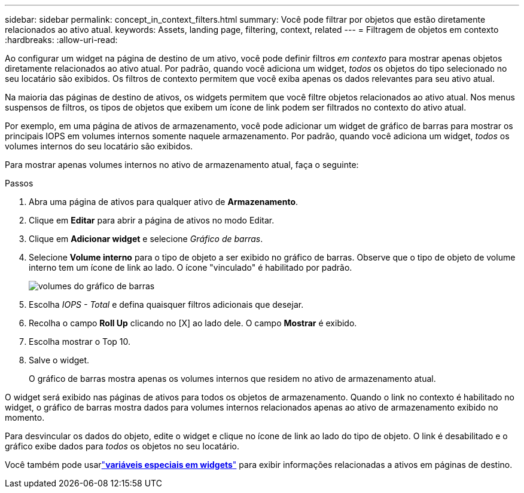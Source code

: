 ---
sidebar: sidebar 
permalink: concept_in_context_filters.html 
summary: Você pode filtrar por objetos que estão diretamente relacionados ao ativo atual. 
keywords: Assets, landing page, filtering, context, related 
---
= Filtragem de objetos em contexto
:hardbreaks:
:allow-uri-read: 


[role="lead"]
Ao configurar um widget na página de destino de um ativo, você pode definir filtros _em contexto_ para mostrar apenas objetos diretamente relacionados ao ativo atual.  Por padrão, quando você adiciona um widget, _todos_ os objetos do tipo selecionado no seu locatário são exibidos.  Os filtros de contexto permitem que você exiba apenas os dados relevantes para seu ativo atual.

Na maioria das páginas de destino de ativos, os widgets permitem que você filtre objetos relacionados ao ativo atual.  Nos menus suspensos de filtros, os tipos de objetos que exibem um ícone de link podem ser filtrados no contexto do ativo atual.

Por exemplo, em uma página de ativos de armazenamento, você pode adicionar um widget de gráfico de barras para mostrar os principais IOPS em volumes internos somente naquele armazenamento.  Por padrão, quando você adiciona um widget, _todos_ os volumes internos do seu locatário são exibidos.

Para mostrar apenas volumes internos no ativo de armazenamento atual, faça o seguinte:

.Passos
. Abra uma página de ativos para qualquer ativo de *Armazenamento*.
. Clique em *Editar* para abrir a página de ativos no modo Editar.
. Clique em *Adicionar widget* e selecione _Gráfico de barras_.
. Selecione *Volume interno* para o tipo de objeto a ser exibido no gráfico de barras.  Observe que o tipo de objeto de volume interno tem um ícone de link ao lado.  O ícone "vinculado" é habilitado por padrão.
+
image:LinkingObjects.png["volumes do gráfico de barras"]

. Escolha _IOPS - Total_ e defina quaisquer filtros adicionais que desejar.
. Recolha o campo *Roll Up* clicando no [X] ao lado dele.  O campo *Mostrar* é exibido.
. Escolha mostrar o Top 10.
. Salve o widget.
+
O gráfico de barras mostra apenas os volumes internos que residem no ativo de armazenamento atual.



O widget será exibido nas páginas de ativos para todos os objetos de armazenamento.  Quando o link no contexto é habilitado no widget, o gráfico de barras mostra dados para volumes internos relacionados apenas ao ativo de armazenamento exibido no momento.

Para desvincular os dados do objeto, edite o widget e clique no ícone de link ao lado do tipo de objeto.  O link é desabilitado e o gráfico exibe dados para _todos_ os objetos no seu locatário.

Você também pode usarlink:concept_dashboard_features.html#variables["*variáveis especiais em widgets*"] para exibir informações relacionadas a ativos em páginas de destino.
